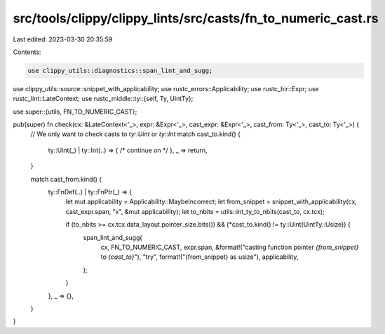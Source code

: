 src/tools/clippy/clippy_lints/src/casts/fn_to_numeric_cast.rs
=============================================================

Last edited: 2023-03-30 20:35:59

Contents:

.. code-block:: rs

    use clippy_utils::diagnostics::span_lint_and_sugg;
use clippy_utils::source::snippet_with_applicability;
use rustc_errors::Applicability;
use rustc_hir::Expr;
use rustc_lint::LateContext;
use rustc_middle::ty::{self, Ty, UintTy};

use super::{utils, FN_TO_NUMERIC_CAST};

pub(super) fn check(cx: &LateContext<'_>, expr: &Expr<'_>, cast_expr: &Expr<'_>, cast_from: Ty<'_>, cast_to: Ty<'_>) {
    // We only want to check casts to `ty::Uint` or `ty::Int`
    match cast_to.kind() {
        ty::Uint(_) | ty::Int(..) => { /* continue on */ },
        _ => return,
    }

    match cast_from.kind() {
        ty::FnDef(..) | ty::FnPtr(_) => {
            let mut applicability = Applicability::MaybeIncorrect;
            let from_snippet = snippet_with_applicability(cx, cast_expr.span, "x", &mut applicability);
            let to_nbits = utils::int_ty_to_nbits(cast_to, cx.tcx);

            if (to_nbits >= cx.tcx.data_layout.pointer_size.bits()) && (*cast_to.kind() != ty::Uint(UintTy::Usize)) {
                span_lint_and_sugg(
                    cx,
                    FN_TO_NUMERIC_CAST,
                    expr.span,
                    &format!("casting function pointer `{from_snippet}` to `{cast_to}`"),
                    "try",
                    format!("{from_snippet} as usize"),
                    applicability,
                );
            }
        },
        _ => {},
    }
}



